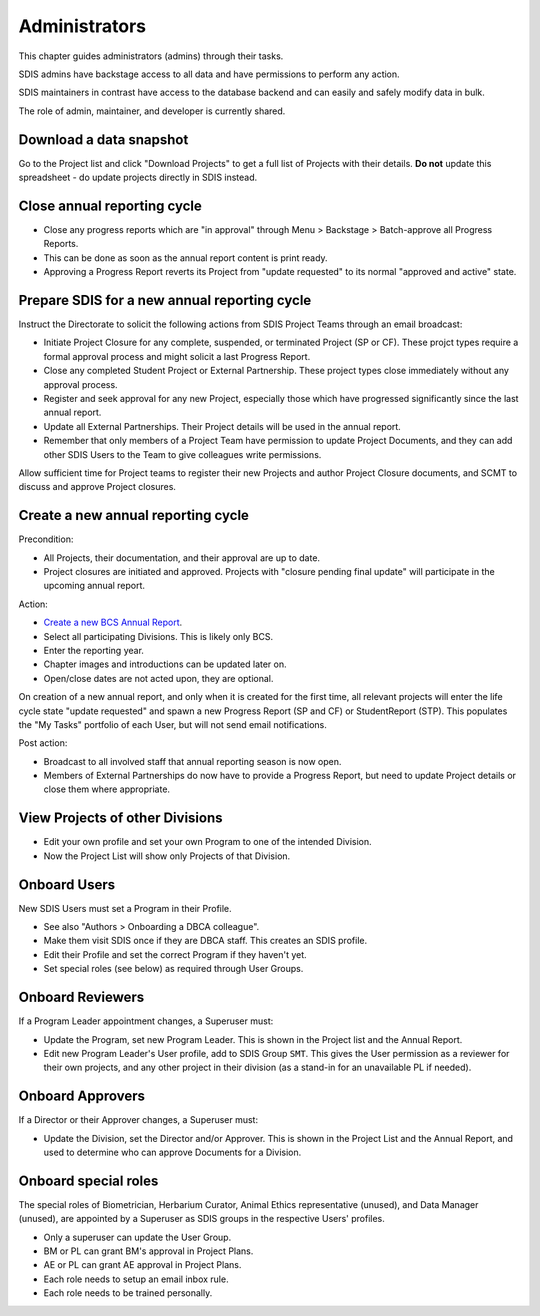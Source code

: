 .. _administrators:

**************************************************
Administrators
**************************************************

This chapter guides administrators (admins) through their tasks.

SDIS admins have backstage access to all data and have permissions to perform any action.

SDIS maintainers in contrast have access to the database backend and can easily and safely modify data in bulk.

The role of admin, maintainer, and developer is currently shared.

Download a data snapshot
========================

Go to the Project list and click "Download Projects" to get a full list of Projects with their details.
**Do not** update this spreadsheet - do update projects directly in SDIS instead.

Close annual reporting cycle
============================
* Close any progress reports which are "in approval" through Menu > Backstage > Batch-approve all Progress Reports.
* This can be done as soon as the annual report content is print ready.
* Approving a Progress Report reverts its Project from "update requested" to its normal "approved and active" state.

Prepare SDIS for a new annual reporting cycle
=============================================
Instruct the Directorate to solicit the following actions from SDIS Project Teams through an email broadcast:

* Initiate Project Closure for any complete, suspended, or terminated Project (SP or CF). 
  These projct types require a formal approval process and might solicit a last Progress Report.
* Close any completed Student Project or External Partnership. These project types close immediately without any approval process.
* Register and seek approval for any new Project, especially those which have progressed significantly since the last annual report.
* Update all External Partnerships. Their Project details will be used in the annual report.
* Remember that only members of a Project Team have permission to update Project Documents, 
  and they can add other SDIS Users to the Team to give colleagues write permissions.

Allow sufficient time for Project teams to register their new Projects and author Project Closure documents, 
and SCMT to discuss and approve Project closures.

Create a new annual reporting cycle
===================================
Precondition:

* All Projects, their documentation, and their approval are up to date. 
* Project closures are initiated and approved. Projects with "closure pending final update" will participate in the upcoming annual report.

Action:

* `Create a new BCS Annual Report <https://sdis.dbca.wa.gov.au/pythia/ararreport/add/>`_.
* Select all participating Divisions. This is likely only BCS.
* Enter the reporting year.
* Chapter images and introductions can be updated later on.
* Open/close dates are not acted upon, they are optional.

On creation of a new annual report, and only when it is created for the first time, 
all relevant projects will enter the life cycle state "update requested" and spawn a new Progress Report (SP and CF)
or StudentReport (STP). This populates the "My Tasks" portfolio of each User, but will not send email notifications.

Post action:

* Broadcast to all involved staff that annual reporting season is now open.
* Members of External Partnerships do now have to provide a Progress Report, but need to update Project details or close them where appropriate.

View Projects of other Divisions
================================
* Edit your own profile and set your own Program to one of the intended Division.
* Now the Project List will show only Projects of that Division.

Onboard Users
=========================================
New SDIS Users must set a Program in their Profile.

* See also "Authors > Onboarding a DBCA colleague".
* Make them visit SDIS once if they are DBCA staff. This creates an SDIS profile.
* Edit their Profile and set the correct Program if they haven't yet.
* Set special roles (see below) as required through User Groups.

Onboard Reviewers
=================
If a Program Leader appointment changes, a Superuser must:

* Update the Program, set new Program Leader. This is shown in the Project list and the Annual Report.
* Edit new Program Leader's User profile, add to SDIS Group ``SMT``. 
  This gives the User permission as a reviewer for their own projects, 
  and any other project in their division (as a stand-in for an unavailable PL if needed).

Onboard Approvers
=================
If a Director or their Approver changes, a Superuser must:

* Update the Division, set the Director and/or Approver. 
  This is shown in the Project List and the Annual Report, and used to determine who can approve Documents for a Division.

Onboard special roles
=====================
The special roles of Biometrician, Herbarium Curator, Animal Ethics representative (unused), and Data Manager (unused),
are appointed by a Superuser as SDIS groups in the respective Users' profiles.

* Only a superuser can update the User Group.
* BM or PL can grant BM's approval in Project Plans.
* AE or PL can grant AE approval in Project Plans.
* Each role needs to setup an email inbox rule.
* Each role needs to be trained personally.
